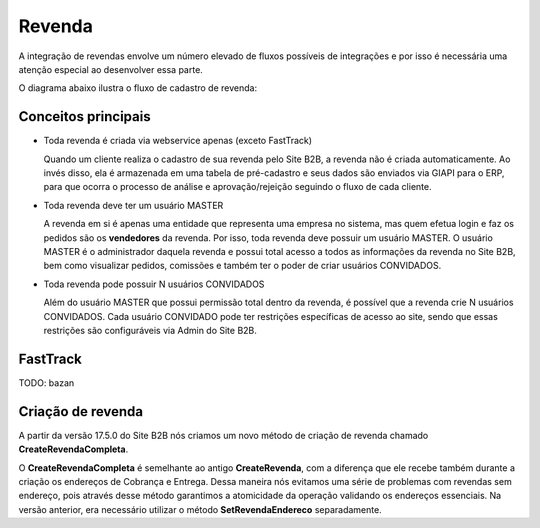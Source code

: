 ﻿Revenda
=======

A integração de revendas envolve um número elevado de fluxos possíveis de integrações e por isso é necessária uma atenção especial ao desenvolver essa parte.

O diagrama abaixo ilustra o fluxo de cadastro de revenda:

.. image:: fluxo.png

Conceitos principais
--------------------

- Toda revenda é criada via webservice apenas (exceto FastTrack)

  Quando um cliente realiza o cadastro de sua revenda pelo Site B2B, a revenda não é criada automaticamente. Ao invés disso, ela é armazenada em uma tabela de pré-cadastro e seus dados são enviados via GIAPI para o ERP, para que ocorra o processo de análise e aprovação/rejeição seguindo o fluxo de cada cliente.

- Toda revenda deve ter um usuário MASTER

  A revenda em si é apenas uma entidade que representa uma empresa no sistema, mas quem efetua login e faz os pedidos são os **vendedores** da revenda. Por isso, toda revenda deve possuir um usuário MASTER.
  O usuário MASTER é o administrador daquela revenda e possui total acesso a todos as informações da revenda no Site B2B, bem como visualizar pedidos, comissões e também ter o poder de criar usuários CONVIDADOS.

- Toda revenda pode possuir N usuários CONVIDADOS

  Além do usuário MASTER que possui permissão total dentro da revenda, é possível que a revenda crie N usuários CONVIDADOS.
  Cada usuário CONVIDADO pode ter restrições específicas de acesso ao site, sendo que essas restrições são configuráveis via Admin do Site B2B.

FastTrack
---------

TODO: bazan

Criação de revenda
------------------

A partir da versão 17.5.0 do Site B2B nós criamos um novo método de criação de revenda chamado **CreateRevendaCompleta**.

O **CreateRevendaCompleta** é semelhante ao antigo **CreateRevenda**, com a diferença que ele recebe também durante a criação os endereços de Cobrança e Entrega. Dessa maneira nós evitamos uma série de problemas com revendas sem endereço, pois através desse método garantimos a atomicidade da operação validando os endereços essenciais. Na versão anterior, era necessário utilizar o método **SetRevendaEndereco** separadamente.